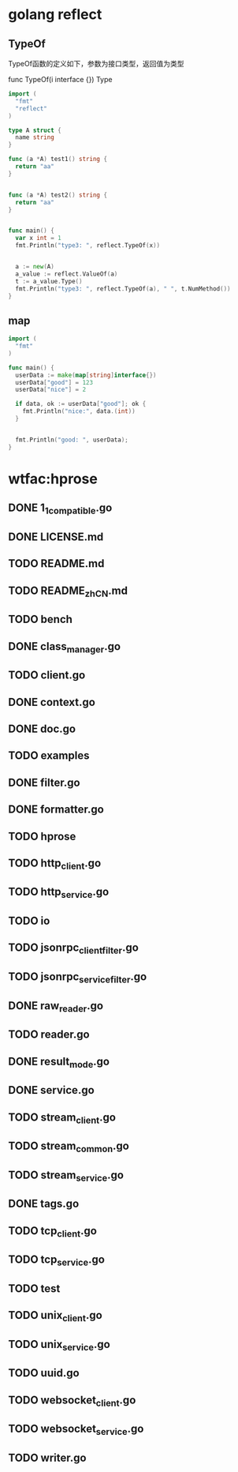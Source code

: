 * golang reflect
** TypeOf

TypeOf函数的定义如下，参数为接口类型，返回值为类型

func TypeOf(i interface {}) Type

#+begin_src go
  import (
    "fmt"
    "reflect"
  )

  type A struct {
    name string
  }

  func (a *A) test1() string {
    return "aa"
  }


  func (a *A) test2() string {
    return "aa"
  }


  func main() {
    var x int = 1
    fmt.Println("type3: ", reflect.TypeOf(x))


    a := new(A)
    a_value := reflect.ValueOf(a)
    t := a_value.Type()
    fmt.Println("type3: ", reflect.TypeOf(a), " ", t.NumMethod())
  }
#+end_src

#+RESULTS:
: type3:  int
: type3:  *main.A   2

** map


#+begin_src go
  import (
    "fmt"
  )

  func main() {
    userData := make(map[string]interface{})
    userData["good"] = 123
    userData["nice"] = 2

    if data, ok := userData["good"]; ok {
      fmt.Println("nice:", data.(int))
    }


    fmt.Println("good: ", userData);
  }
#+end_src

#+RESULTS:
: nice: 123
: good:  map[good:123 nice:2]


* wtfac:hprose
** DONE 1_1_compatible.go
CLOSED: [2016-07-09 Sat 20:39]
** DONE LICENSE.md
CLOSED: [2016-07-09 Sat 20:39]
** TODO README.md
** TODO README_zh_CN.md
** TODO bench
** DONE class_manager.go
CLOSED: [2016-07-09 Sat 23:03]
** TODO client.go
** DONE context.go
CLOSED: [2016-07-09 Sat 20:40]
** DONE doc.go
CLOSED: [2016-07-09 Sat 23:00]
** TODO examples
** DONE filter.go
CLOSED: [2016-07-09 Sat 23:00]
** DONE formatter.go
CLOSED: [2016-07-09 Sat 22:19]
** TODO hprose
** TODO http_client.go
** TODO http_service.go
** TODO io
** TODO jsonrpc_client_filter.go
** TODO jsonrpc_service_filter.go
** DONE raw_reader.go
CLOSED: [2016-07-10 Sun 08:33]
** TODO reader.go
** DONE result_mode.go
CLOSED: [2016-07-09 Sat 20:49]
** DONE service.go
CLOSED: [2016-07-10 Sun 08:37]
** TODO stream_client.go
** TODO stream_common.go
** TODO stream_service.go
** DONE tags.go
CLOSED: [2016-07-09 Sat 23:01]
** TODO tcp_client.go
** TODO tcp_service.go
** TODO test
** TODO unix_client.go
** TODO unix_service.go
** TODO uuid.go
** TODO websocket_client.go
** TODO websocket_service.go
** TODO writer.go
